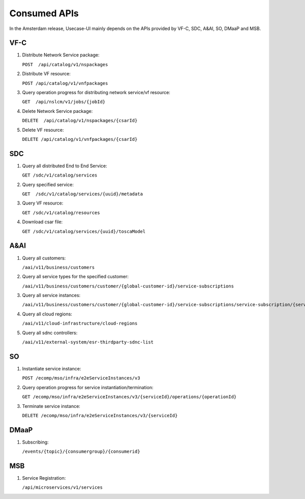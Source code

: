 .. This work is licensed under a Creative Commons Attribution 4.0 International License.
.. http://creativecommons.org/licenses/by/4.0

Consumed APIs
-------------

In the Amsterdam release, Usecase-UI mainly depends on the APIs provided by VF-C, SDC, A&AI, SO, DMaaP and MSB.

VF-C
^^^^

#. Distribute Network Service package:

   ``POST  /api/catalog/v1/nspackages``

#. Distribute VF resource:

   ``POST /api/catalog/v1/vnfpackages``

#. Query operation progress for distributing network service/vf resource:

   ``GET  /api/nslcm/v1/jobs/{jobId}``

#. Delete Network Service package:

   ``DELETE  /api/catalog/v1/nspackages/{csarId}``

#. Delete VF resource:

   ``DELETE /api/catalog/v1/vnfpackages/{csarId}``


SDC
^^^^

#. Query all distributed End to End Service:

   ``GET /sdc/v1/catalog/services``

#. Query specified service:

   ``GET  /sdc/v1/catalog/services/{uuid}/metadata``

#. Query VF resource:

   ``GET /sdc/v1/catalog/resources``

#. Download csar file:

   ``GET /sdc/v1/catalog/services/{uuid}/toscaModel``


A&AI
^^^^

#. Query all customers:

   ``/aai/v11/business/customers``

#. Query all service types for the specified customer:

   ``/aai/v11/business/customers/customer/{global-customer-id}/service-subscriptions``

#. Query all service instances:

   ``/aai/v11/business/customers/customer/{global-customer-id}/service-subscriptions/service-subscription/{service-type}/service-instances``

#. Query all cloud regions:

   ``/aai/v11/cloud-infrastructure/cloud-regions``

#. Query all sdnc controllers:

   ``/aai/v11/external-system/esr-thirdparty-sdnc-list``


SO
^^^^

#. Instantiate service instance:

   ``POST /ecomp/mso/infra/e2eServiceInstances/v3``

#. Query operation progress for service instantiation/termination:

   ``GET /ecomp/mso/infra/e2eServiceInstances/v3/{serviceId}/operations/{operationId}``

#. Terminate service instance:

   ``DELETE /ecomp/mso/infra/e2eServiceInstances/v3/{serviceId}``


DMaaP
^^^^^

#. Subscribing:

   ``/events/{topic}/{consumergroup}/{consumerid}``


MSB
^^^

#. Service Registration:

   ``/api/microservices/v1/services``
